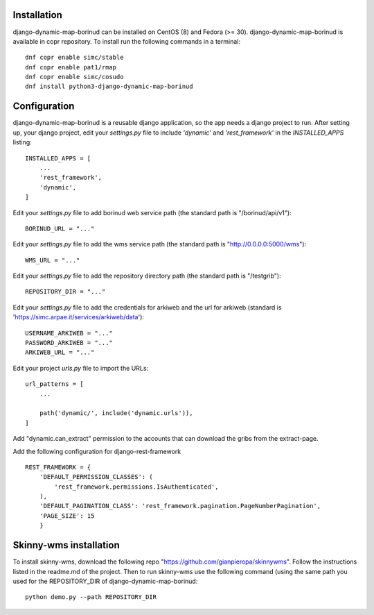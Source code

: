 Installation
==================================
django-dynamic-map-borinud can be installed on CentOS (8) and Fedora (>= 30).
django-dynamic-map-borinud is available in copr repository.
To install run the following commands in a terminal::

    dnf copr enable simc/stable
    dnf copr enable pat1/rmap
    dnf copr enable simc/cosudo
    dnf install python3-django-dynamic-map-borinud


Configuration
==================================
django-dynamic-map-borinud is a reusable django application, so the app needs a django project to run.
After setting up, your django project, edit your `settings.py` file to include `'dynamic'` and `'rest_framework'` in the `INSTALLED_APPS`
listing::


    INSTALLED_APPS = [
        ...
        'rest_framework',
        'dynamic',
    ]

Edit your `settings.py` file to add borinud web service path (the standard path is "/borinud/api/v1")::


    BORINUD_URL = "..."
    
Edit your `settings.py` file to add the wms service path (the standard path is  "http://0.0.0.0:5000/wms")::


    WMS_URL = "..."

Edit your `settings.py` file to add the repository directory path (the standard path is  "/testgrib")::


    REPOSITORY_DIR = "..."
    
Edit your `settings.py` file to add the credentials for arkiweb and the url for arkiweb (standard is 'https://simc.arpae.it/services/arkiweb/data')::


    USERNAME_ARKIWEB = "..."
    PASSWORD_ARKIWEB = "..."
    ARKIWEB_URL = "..." 

Edit your project `urls.py` file to import the URLs::


    url_patterns = [
        ...

        path('dynamic/', include('dynamic.urls')),
    ]

Add "dynamic.can_extract" permission to the accounts that can download the gribs from the extract-page.

Add the following configuration for django-rest-framework ::

    REST_FRAMEWORK = {
        'DEFAULT_PERMISSION_CLASSES': (
            'rest_framework.permissions.IsAuthenticated',
        ),
        'DEFAULT_PAGINATION_CLASS': 'rest_framework.pagination.PageNumberPagination',
        'PAGE_SIZE': 15
        }

Skinny-wms installation
==================================

To install skinny-wms, download the following repo "https://github.com/gianpieropa/skinnywms".
Follow the instructions listed in the readme.md of the project.
Then to run skinny-wms use the following command (using the same path you used for the REPOSITORY_DIR of django-dynamic-map-borinud::

    python demo.py --path REPOSITORY_DIR

